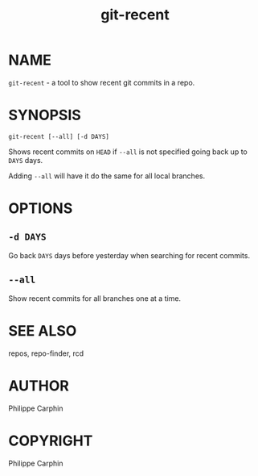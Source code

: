 #+TITLE: git-recent

* NAME

~git-recent~ - a tool to show recent git commits in a repo.

* SYNOPSIS

#+begin_src shell
git-recent [--all] [-d DAYS]
#+end_src

Shows recent commits on =HEAD= if =--all= is not specified going back up to =DAYS=
days.

Adding =--all= will have it do the same for all local branches.

* OPTIONS

** ~-d DAYS~

Go back ~DAYS~ days before yesterday when searching for recent commits.

** ~--all~

Show recent commits for all branches one at a time.

* SEE ALSO
repos, repo-finder, rcd

* AUTHOR
Philippe Carphin

* COPYRIGHT
Philippe Carphin
